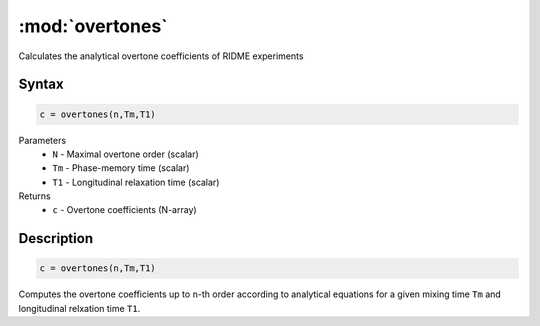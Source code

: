 .. highlight:: matlab
.. _overtones:


***********************
:mod:`overtones`
***********************

Calculates the analytical overtone coefficients of RIDME experiments

Syntax
=========================================

.. code-block:: matlab

    c = overtones(n,Tm,T1)


Parameters
    *   ``N`` - Maximal overtone order (scalar)
    *   ``Tm`` - Phase-memory time (scalar)
    *   ``T1`` - Longitudinal relaxation time (scalar)
Returns
    *   ``c`` - Overtone coefficients (N-array)

Description
=========================================

.. code-block:: matlab

    c = overtones(n,Tm,T1)

Computes the overtone coefficients up to ``n``-th order according to analytical equations for a given mixing time ``Tm`` and longitudinal relxation time ``T1``.
